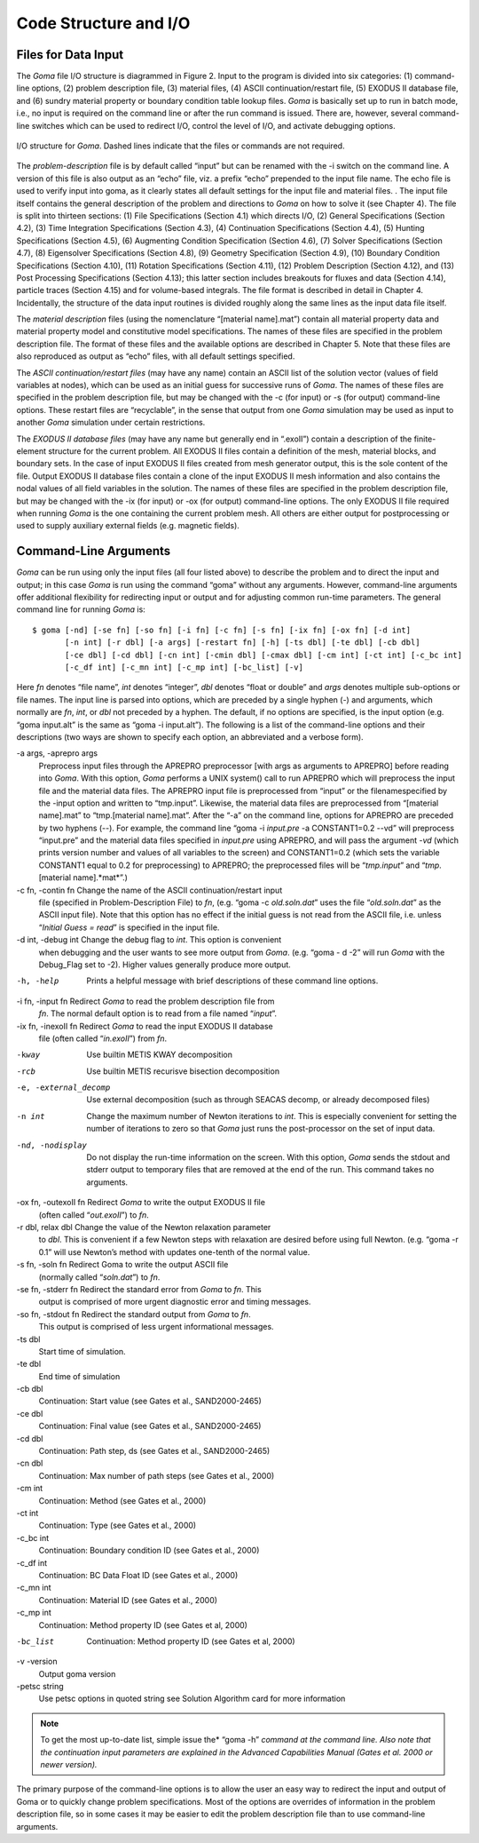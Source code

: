 ==========================
Code Structure and I/O
==========================

Files for Data Input
########################

The *Goma* file I/O structure is diagrammed in Figure 2. Input to the program is divided into six
categories: (1) command-line options, (2) problem description file, (3) material files, (4) ASCII
continuation/restart file, (5) EXODUS II database file, and (6) sundry material property or
boundary condition table lookup files. *Goma* is basically set up to run in batch mode, i.e., no input
is required on the command line or after the run command is issued. There are, however, several
command-line switches which can be used to redirect I/O, control the level of I/O, and activate
debugging options.

.. figure:: /figures/002_goma_physics.png
	:align: center
	:width: 90%

	I/O structure for *Goma*. Dashed lines indicate that the files or commands are
	not required.

The *problem-description* file is by default called “input” but can be renamed with the -i switch on
the command line. A version of this file is also output as an “echo” file, viz. a prefix “echo”
prepended to the input file name. The echo file is used to verify input into goma, as it clearly
states all default settings for the input file and material files. . The input file itself contains the
general description of the problem and directions to *Goma* on how to solve it (see Chapter 4). The
file is split into thirteen sections: (1) File Specifications (Section 4.1) which directs I/O, (2)
General Specifications (Section 4.2), (3) Time Integration Specifications (Section 4.3), (4)
Continuation Specifications (Section 4.4), (5) Hunting Specifications (Section 4.5), (6)
Augmenting Condition Specification (Section 4.6), (7) Solver Specifications (Section 4.7), (8) Eigensolver Specifications (Section 4.8), (9) Geometry Specification (Section 4.9), (10)
Boundary Condition Specifications (Section 4.10), (11) Rotation Specifications (Section 4.11),
(12) Problem Description (Section 4.12), and (13) Post Processing Specifications (Section 4.13);
this latter section includes breakouts for fluxes and data (Section 4.14), particle traces (Section
4.15) and for volume-based integrals. The file format is described in detail in Chapter 4.
Incidentally, the structure of the data input routines is divided roughly along the same lines as the
input data file itself. 

The *material description* files (using the nomenclature “[material name].mat”) contain all
material property data and material property model and constitutive model specifications. The
names of these files are specified in the problem description file. The format of these files and the
available options are described in Chapter 5. Note that these files are also reproduced as output as
“echo” files, with all default settings specified.

The *ASCII continuation/restart files* (may have any name) contain an ASCII list of the solution
vector (values of field variables at nodes), which can be used as an initial guess for successive
runs of *Goma*. The names of these files are specified in the problem description file, but may be
changed with the -c (for input) or -s (for output) command-line options. These restart files are
“recyclable”, in the sense that output from one *Goma* simulation may be used as input to another
*Goma* simulation under certain restrictions.

The *EXODUS II database files* (may have any name but generally end in “.exoII”) contain a
description of the finite-element structure for the current problem. All EXODUS II files contain a
definition of the mesh, material blocks, and boundary sets. In the case of input EXODUS II files
created from mesh generator output, this is the sole content of the file. Output EXODUS II
database files contain a clone of the input EXODUS II mesh information and also contains the
nodal values of all field variables in the solution. The names of these files are specified in the
problem description file, but may be changed with the -ix (for input) or -ox (for output)
command-line options. The only EXODUS II file required when running *Goma* is the one
containing the current problem mesh. All others are either output for postprocessing or used to
supply auxiliary external fields (e.g. magnetic fields).

Command-Line Arguments
##########################

*Goma* can be run using only the input files (all four listed above) to describe the problem and to
direct the input and output; in this case *Goma* is run using the command “goma” without any
arguments. However, command-line arguments offer additional flexibility for redirecting input or
output and for adjusting common run-time parameters. The general command line for running
*Goma* is:

:: 

    $ goma [-nd] [-se fn] [-so fn] [-i fn] [-c fn] [-s fn] [-ix fn] [-ox fn] [-d int] 
           [-n int] [-r dbl] [-a args] [-restart fn] [-h] [-ts dbl] [-te dbl] [-cb dbl] 			
           [-ce dbl] [-cd dbl] [-cn int] [-cmin dbl] [-cmax dbl] [-cm int] [-ct int] [-c_bc int]
           [-c_df int] [-c_mn int] [-c_mp int] [-bc_list] [-v]

Here *fn* denotes “file name”, *int* denotes “integer”, *dbl* denotes “float or double” and *args* denotes
multiple sub-options or file names. The input line is parsed into options, which are preceded by a
single hyphen (-) and arguments, which normally are *fn*, *int*, or *dbl* not preceded by a hyphen. The
default, if no options are specified, is the input option (e.g. “goma input.alt” is the same as
“goma -i input.alt”). The following is a list of the command-line options and their
descriptions (two ways are shown to specify each option, an abbreviated and a verbose form).

-a args, -aprepro args     
                           Preprocess input files through the APREPRO preprocessor 
                           [with args as arguments to APREPRO] before reading into 
                           *Goma*. With this option, *Goma* performs a UNIX
                           system() call to run APREPRO which will preprocess
                           the input file and the material data files. The
                           APREPRO input file is preprocessed from “input” or
                           the filenamespecified by the -input option and
                           written to “tmp.input”. Likewise, the material
                           data files are preprocessed from “[material
                           name].mat” to “tmp.[material name].mat”. After the
                           “-a” on the command line, options for APREPRO are
                           preceded by two hyphens (--). For example, the
                           command line “goma -i *input.pre* -a CONSTANT1=0.2
                           --vd” will preprocess “input.pre” and the material
                           data files specified in *input.pre* using APREPRO,
                           and will pass the argument -*vd* (which prints
                           version number and values of all variables to the
                           screen) and CONSTANT1=0.2 (which sets the variable
                           CONSTANT1 equal to 0.2 for preprocessing) to
                           APREPRO; the preprocessed files will be
                           “*tmp.input*” and “*tmp*.[material name].*mat*”.)

-c fn, -contin fn          Change the name of the ASCII continuation/restart input 
                           file (specified in Problem-Description File) to *fn*,
                           (e.g. “goma -c *old.soln.dat*” uses the file
                           “*old.soln.dat*” as the ASCII input file). Note that
                           this option has no effect if the initial guess is not
                           read from the ASCII file, i.e. unless “*Initial Guess
                           = read*” is specified in the input file.

-d int, -debug int         Change the debug flag to *int*. This option is convenient 
                           when debugging and the user wants to see more output
                           from *Goma*. (e.g. “goma - d -2” will run *Goma* with
                           the Debug_Flag set to -2). Higher values generally
                           produce more output.

-h, -help                  Prints a helpful message with brief descriptions of 
                           these command line options.

-i fn, -input fn           Redirect *Goma* to read the problem description file from 
                           *fn*. The normal default option is to read from
                           a file named “*input*”.

-ix fn, -inexoII fn        Redirect *Goma* to read the input EXODUS II database
                           file (often called “*in.exoII*”) from *fn*.

-kway                      Use builtin METIS KWAY decomposition

-rcb                       Use builtin METIS recurisve bisection decomposition

-e, -external_decomp       Use external decomposition (such as through SEACAS decomp,
                           or already decomposed files)                          
                          
-n int                     Change the maximum number of Newton iterations to *int*. This is
                           especially convenient for setting the number of
                           iterations to zero so that *Goma* just runs the
                           post-processor on the set of input data.

-nd, -nodisplay            Do not display the run-time information on the
                           screen. With this option, *Goma* sends the stdout and
                           stderr output to temporary files that are removed at
                           the end of the run. This command takes no arguments.

-ox fn, -outexoII fn       Redirect *Goma* to write the output EXODUS II file
                           (often called “*out.exoII*”) to *fn*.

-r dbl, relax dbl          Change the value of the Newton relaxation parameter
                           to *dbl*. This is convenient if a few Newton steps
                           with relaxation are desired before using full Newton.
                           (e.g. “goma -r 0.1” will use Newton’s method with
                           updates one-tenth of the normal value.

-s fn, -soln fn            Redirect Goma to write the output ASCII file
                           (normally called “*soln.dat*”) to *fn*.

-se fn, -stderr fn         Redirect the standard error from *Goma* to *fn*. This
                           output is comprised of more urgent diagnostic error
                           and timing messages.

-so fn, -stdout fn        Redirect the standard output from *Goma* to *fn*.
                          This output is comprised of less urgent informational
                          messages.

-ts dbl                   
   Start time of simulation.

-te dbl                   
   End time of simulation

-cb dbl                   
   Continuation: Start value (see Gates et al., SAND2000-2465)

-ce dbl                   
   Continuation: Final value (see Gates et al., SAND2000-2465)

-cd dbl                   
   Continuation: Path step, ds (see Gates et al., SAND2000-2465)

-cn dbl                   
   Continuation: Max number of path steps (see Gates et al., 2000)

-cm int                   
   Continuation: Method (see Gates et al., 2000)

-ct int                   
   Continuation: Type (see Gates et al., 2000)

-c_bc int                 
   Continuation: Boundary condition ID (see Gates et al., 2000)

-c_df int                 
   Continuation: BC Data Float ID (see Gates et al., 2000)

-c_mn int                 
   Continuation: Material ID (see Gates et al., 2000)

-c_mp int                 
   Continuation: Method property ID (see Gates et al, 2000)

-bc_list                  
   Continuation: Method property ID (see Gates et al, 2000)

-v -version               
   Output goma version

-petsc string
   Use petsc options in quoted string see Solution Algorithm card for more information


.. NOTE:: To get the most up-to-date list, simple issue the* “goma -h” *command
   at the command line. Also note that the continuation input parameters are
   explained in the Advanced Capabilities Manual (Gates et al. 2000 or newer
   version).*

The primary purpose of the command-line options is to allow the user an easy way to redirect the
input and output of Goma or to quickly change problem specifications. Most of the options are
overrides of information in the problem description file, so in some cases it may be easier to edit the problem description file than to use command-line arguments.

.. 
	TODO - In this document when it starts with "**-a** *args* **-aprepro** *args*" needs help being formatted. The table is smashing the word too much, so the idea is unclear. It should be 3 column to help distinguish, but the width of the column need to be figured out. 

